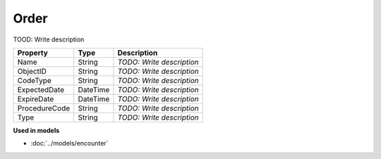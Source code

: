 Order
=========================

TOOD: Write description

==============  =========  ==========================  
Property        Type       Description                 
==============  =========  ==========================  
Name            String     *TODO: Write description*   
ObjectID        String     *TODO: Write description*   
CodeType        String     *TODO: Write description*   
ExpectedDate    DateTime   *TODO: Write description*   
ExpireDate      DateTime   *TODO: Write description*   
ProcedureCode   String     *TODO: Write description*   
Type            String     *TODO: Write description*   
==============  =========  ==========================  


**Used in models**

* :doc:`../models/encounter`

